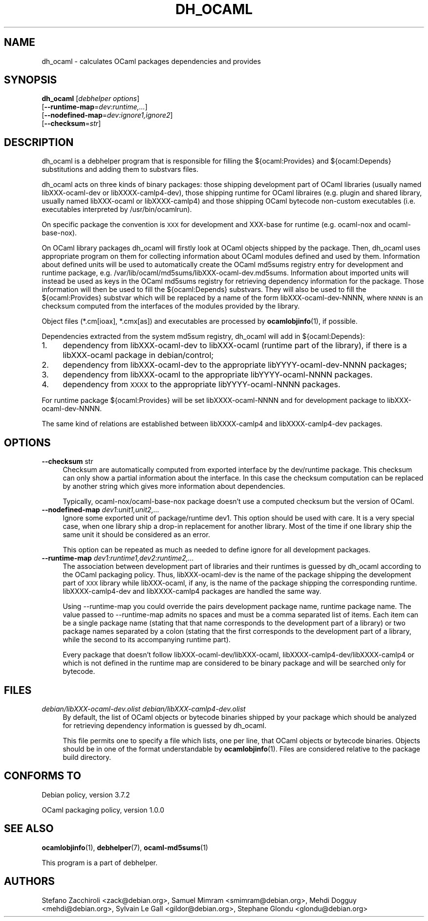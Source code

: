 .\" Automatically generated by Pod::Man 4.10 (Pod::Simple 3.35)
.\"
.\" Standard preamble:
.\" ========================================================================
.de Sp \" Vertical space (when we can't use .PP)
.if t .sp .5v
.if n .sp
..
.de Vb \" Begin verbatim text
.ft CW
.nf
.ne \\$1
..
.de Ve \" End verbatim text
.ft R
.fi
..
.\" Set up some character translations and predefined strings.  \*(-- will
.\" give an unbreakable dash, \*(PI will give pi, \*(L" will give a left
.\" double quote, and \*(R" will give a right double quote.  \*(C+ will
.\" give a nicer C++.  Capital omega is used to do unbreakable dashes and
.\" therefore won't be available.  \*(C` and \*(C' expand to `' in nroff,
.\" nothing in troff, for use with C<>.
.tr \(*W-
.ds C+ C\v'-.1v'\h'-1p'\s-2+\h'-1p'+\s0\v'.1v'\h'-1p'
.ie n \{\
.    ds -- \(*W-
.    ds PI pi
.    if (\n(.H=4u)&(1m=24u) .ds -- \(*W\h'-12u'\(*W\h'-12u'-\" diablo 10 pitch
.    if (\n(.H=4u)&(1m=20u) .ds -- \(*W\h'-12u'\(*W\h'-8u'-\"  diablo 12 pitch
.    ds L" ""
.    ds R" ""
.    ds C` ""
.    ds C' ""
'br\}
.el\{\
.    ds -- \|\(em\|
.    ds PI \(*p
.    ds L" ``
.    ds R" ''
.    ds C`
.    ds C'
'br\}
.\"
.\" Escape single quotes in literal strings from groff's Unicode transform.
.ie \n(.g .ds Aq \(aq
.el       .ds Aq '
.\"
.\" If the F register is >0, we'll generate index entries on stderr for
.\" titles (.TH), headers (.SH), subsections (.SS), items (.Ip), and index
.\" entries marked with X<> in POD.  Of course, you'll have to process the
.\" output yourself in some meaningful fashion.
.\"
.\" Avoid warning from groff about undefined register 'F'.
.de IX
..
.nr rF 0
.if \n(.g .if rF .nr rF 1
.if (\n(rF:(\n(.g==0)) \{\
.    if \nF \{\
.        de IX
.        tm Index:\\$1\t\\n%\t"\\$2"
..
.        if !\nF==2 \{\
.            nr % 0
.            nr F 2
.        \}
.    \}
.\}
.rr rF
.\"
.\" Accent mark definitions (@(#)ms.acc 1.5 88/02/08 SMI; from UCB 4.2).
.\" Fear.  Run.  Save yourself.  No user-serviceable parts.
.    \" fudge factors for nroff and troff
.if n \{\
.    ds #H 0
.    ds #V .8m
.    ds #F .3m
.    ds #[ \f1
.    ds #] \fP
.\}
.if t \{\
.    ds #H ((1u-(\\\\n(.fu%2u))*.13m)
.    ds #V .6m
.    ds #F 0
.    ds #[ \&
.    ds #] \&
.\}
.    \" simple accents for nroff and troff
.if n \{\
.    ds ' \&
.    ds ` \&
.    ds ^ \&
.    ds , \&
.    ds ~ ~
.    ds /
.\}
.if t \{\
.    ds ' \\k:\h'-(\\n(.wu*8/10-\*(#H)'\'\h"|\\n:u"
.    ds ` \\k:\h'-(\\n(.wu*8/10-\*(#H)'\`\h'|\\n:u'
.    ds ^ \\k:\h'-(\\n(.wu*10/11-\*(#H)'^\h'|\\n:u'
.    ds , \\k:\h'-(\\n(.wu*8/10)',\h'|\\n:u'
.    ds ~ \\k:\h'-(\\n(.wu-\*(#H-.1m)'~\h'|\\n:u'
.    ds / \\k:\h'-(\\n(.wu*8/10-\*(#H)'\z\(sl\h'|\\n:u'
.\}
.    \" troff and (daisy-wheel) nroff accents
.ds : \\k:\h'-(\\n(.wu*8/10-\*(#H+.1m+\*(#F)'\v'-\*(#V'\z.\h'.2m+\*(#F'.\h'|\\n:u'\v'\*(#V'
.ds 8 \h'\*(#H'\(*b\h'-\*(#H'
.ds o \\k:\h'-(\\n(.wu+\w'\(de'u-\*(#H)/2u'\v'-.3n'\*(#[\z\(de\v'.3n'\h'|\\n:u'\*(#]
.ds d- \h'\*(#H'\(pd\h'-\w'~'u'\v'-.25m'\f2\(hy\fP\v'.25m'\h'-\*(#H'
.ds D- D\\k:\h'-\w'D'u'\v'-.11m'\z\(hy\v'.11m'\h'|\\n:u'
.ds th \*(#[\v'.3m'\s+1I\s-1\v'-.3m'\h'-(\w'I'u*2/3)'\s-1o\s+1\*(#]
.ds Th \*(#[\s+2I\s-2\h'-\w'I'u*3/5'\v'-.3m'o\v'.3m'\*(#]
.ds ae a\h'-(\w'a'u*4/10)'e
.ds Ae A\h'-(\w'A'u*4/10)'E
.    \" corrections for vroff
.if v .ds ~ \\k:\h'-(\\n(.wu*9/10-\*(#H)'\s-2\u~\d\s+2\h'|\\n:u'
.if v .ds ^ \\k:\h'-(\\n(.wu*10/11-\*(#H)'\v'-.4m'^\v'.4m'\h'|\\n:u'
.    \" for low resolution devices (crt and lpr)
.if \n(.H>23 .if \n(.V>19 \
\{\
.    ds : e
.    ds 8 ss
.    ds o a
.    ds d- d\h'-1'\(ga
.    ds D- D\h'-1'\(hy
.    ds th \o'bp'
.    ds Th \o'LP'
.    ds ae ae
.    ds Ae AE
.\}
.rm #[ #] #H #V #F C
.\" ========================================================================
.\"
.IX Title "DH_OCAML 1"
.TH DH_OCAML 1 "2017-07-16" "perl v5.28.1" "User Contributed Perl Documentation"
.\" For nroff, turn off justification.  Always turn off hyphenation; it makes
.\" way too many mistakes in technical documents.
.if n .ad l
.nh
.SH "NAME"
dh_ocaml \- calculates OCaml packages dependencies and provides
.SH "SYNOPSIS"
.IX Header "SYNOPSIS"
\&\fBdh_ocaml\fR [\fIdebhelper\ options\fR]
            [\fB\-\-runtime\-map\fR=\fIdev:runtime,...\fR]
            [\fB\-\-nodefined\-map\fR=\fIdev:ignore1,ignore2\fR]
            [\fB\-\-checksum\fR=\fIstr\fR]
.SH "DESCRIPTION"
.IX Header "DESCRIPTION"
dh_ocaml is a debhelper program that is responsible for filling the
${ocaml:Provides} and ${ocaml:Depends} substitutions and adding them to
substvars files.
.PP
dh_ocaml acts on three kinds of binary packages: those shipping development
part of OCaml libraries (usually named libXXX-ocaml-dev or libXXXX\-camlp4\-dev),
those shipping runtime for OCaml libraires (e.g. plugin and shared library,
usually named libXXX-ocaml or libXXXX\-camlp4) and those shipping OCaml bytecode
non-custom executables (i.e.  executables interpreted by /usr/bin/ocamlrun).
.PP
On specific package the convention is \s-1XXX\s0 for development and XXX-base for
runtime (e.g. ocaml-nox and ocaml-base-nox).
.PP
On OCaml library packages dh_ocaml will firstly look at OCaml objects shipped
by the package. Then, dh_ocaml uses appropriate program on them for collecting
information about OCaml modules defined and used by them. Information about
defined units will be used to automatically create the OCaml md5sums registry
entry for development and runtime package, e.g.
/var/lib/ocaml/md5sums/libXXX\-ocaml\-dev.md5sums. Information about imported
units will instead be used as keys in the OCaml md5sums registry for retrieving
dependency information for the package. Those information will then be used to
fill the ${ocaml:Depends} substvars. They will also be used to fill the
${ocaml:Provides} substvar which will be replaced by a name of the form
libXXX-ocaml-dev-NNNN, where \s-1NNNN\s0 is an checksum computed from the interfaces
of the modules provided by the library.
.PP
Object files (*.cm[ioax], *.cmx[as]) and executables are processed by
\&\fBocamlobjinfo\fR\|(1), if possible.
.PP
Dependencies extracted from the system md5sum registry, dh_ocaml
will add in ${ocaml:Depends}:
.IP "1." 4
dependency from libXXX-ocaml-dev to libXXX-ocaml (runtime part of the library),
if there is a libXXX-ocaml package in debian/control;
.IP "2." 4
dependency from libXXX-ocaml-dev to the appropriate libYYYY-ocaml-dev-NNNN
packages;
.IP "3." 4
dependency from libXXX-ocaml to the appropriate libYYYY-ocaml-NNNN packages.
.IP "4." 4
dependency from \s-1XXXX\s0 to the appropriate libYYYY-ocaml-NNNN packages.
.PP
For runtime package ${ocaml:Provides} will be set libXXXX-ocaml-NNNN and
for development package to libXXX-ocaml-dev-NNNN.
.PP
The same kind of relations are established between libXXXX\-camlp4 and
libXXXX\-camlp4\-dev packages.
.SH "OPTIONS"
.IX Header "OPTIONS"
.IP "\fB\-\-checksum\fR str" 4
.IX Item "--checksum str"
Checksum are automatically computed from exported interface by the dev/runtime
package. This checksum can only show a partial information about the interface.
In this case the checksum computation can be replaced by another string which
gives more information about dependencies.
.Sp
Typically, ocaml\-nox/ocaml\-base\-nox package doesn't use a computed checksum but
the version of OCaml.
.IP "\fB\-\-nodefined\-map\fR \fIdev1:unit1,unit2,...\fR" 4
.IX Item "--nodefined-map dev1:unit1,unit2,..."
Ignore some exported unit of package/runtime dev1. This option should be used
with care. It is a very special case, when one library ship a drop-in replacement
for another library. Most of the time if one library ship the same unit it
should be considered as an error.
.Sp
This option can be repeated as much as needed to define ignore for all development
packages.
.IP "\fB\-\-runtime\-map\fR \fIdev1:runtime1,dev2:runtime2,...\fR" 4
.IX Item "--runtime-map dev1:runtime1,dev2:runtime2,..."
The association between development part of libraries and their runtimes is
guessed by dh_ocaml according to the OCaml packaging policy. Thus,
libXXX-ocaml-dev is the name of the package shipping the development part of \s-1XXX\s0
library while libXXX-ocaml, if any, is the name of the package shipping the
corresponding runtime. libXXXX\-camlp4\-dev and libXXXX\-camlp4 packages are
handled the same way.
.Sp
Using \-\-runtime\-map you could override the pairs development package name,
runtime package name. The value passed to \-\-runtime\-map admits no spaces and
must be a comma separated list of items. Each item can be a single package name
(stating that that name corresponds to the development part of a library) or
two package names separated by a colon (stating that the first corresponds to
the development part of a library, while the second to its accompanying runtime
part).
.Sp
Every package that doesn't follow libXXX\-ocaml\-dev/libXXX\-ocaml,
libXXXX\-camlp4\-dev/libXXXX\-camlp4 or which is not defined in the runtime map
are considered to be binary package and will be searched only for bytecode.
.SH "FILES"
.IX Header "FILES"
.IP "\fIdebian/libXXX\-ocaml\-dev.olist\fR \fIdebian/libXXX\-camlp4\-dev.olist\fR" 4
.IX Item "debian/libXXX-ocaml-dev.olist debian/libXXX-camlp4-dev.olist"
By default, the list of OCaml objects or bytecode binaries shipped by your
package which should be analyzed for retrieving dependency information is
guessed by dh_ocaml.
.Sp
This file permits one to specify a file which lists, one per line, that
OCaml objects or bytecode binaries. Objects should be in one of the
format understandable by \fBocamlobjinfo\fR\|(1). Files are considered
relative to the package build directory.
.SH "CONFORMS TO"
.IX Header "CONFORMS TO"
Debian policy, version 3.7.2
.PP
OCaml packaging policy, version 1.0.0
.SH "SEE ALSO"
.IX Header "SEE ALSO"
\&\fBocamlobjinfo\fR\|(1), \fBdebhelper\fR\|(7), \fBocaml\-md5sums\fR\|(1)
.PP
This program is a part of debhelper.
.SH "AUTHORS"
.IX Header "AUTHORS"
Stefano Zacchiroli <zack@debian.org>, Samuel Mimram <smimram@debian.org>,
Mehdi Dogguy <mehdi@debian.org>, Sylvain Le Gall <gildor@debian.org>,
Ste\*'phane Glondu <glondu@debian.org>
